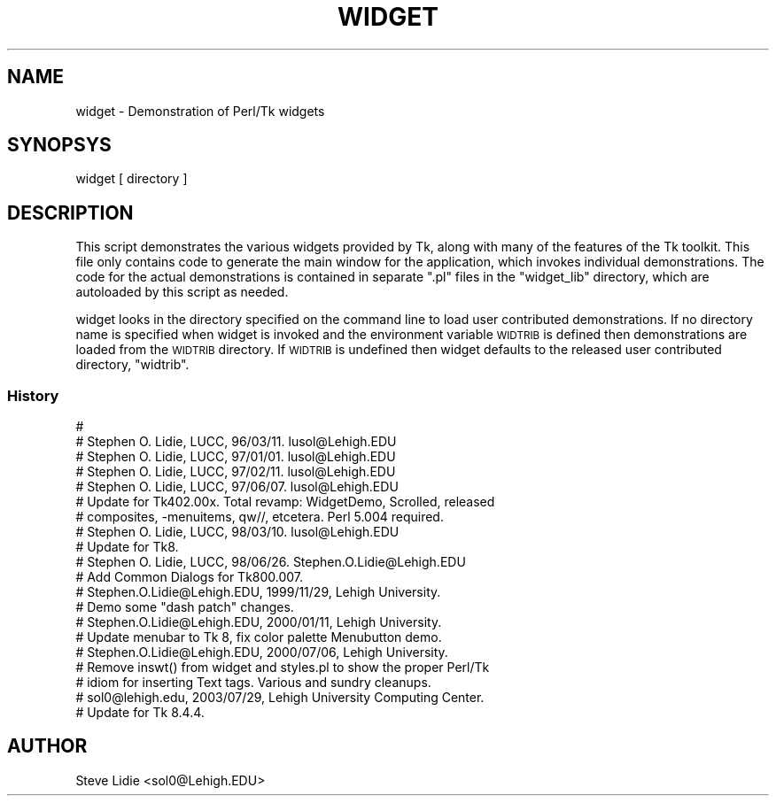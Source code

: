 .\" Automatically generated by Pod::Man 2.27 (Pod::Simple 3.28)
.\"
.\" Standard preamble:
.\" ========================================================================
.de Sp \" Vertical space (when we can't use .PP)
.if t .sp .5v
.if n .sp
..
.de Vb \" Begin verbatim text
.ft CW
.nf
.ne \\$1
..
.de Ve \" End verbatim text
.ft R
.fi
..
.\" Set up some character translations and predefined strings.  \*(-- will
.\" give an unbreakable dash, \*(PI will give pi, \*(L" will give a left
.\" double quote, and \*(R" will give a right double quote.  \*(C+ will
.\" give a nicer C++.  Capital omega is used to do unbreakable dashes and
.\" therefore won't be available.  \*(C` and \*(C' expand to `' in nroff,
.\" nothing in troff, for use with C<>.
.tr \(*W-
.ds C+ C\v'-.1v'\h'-1p'\s-2+\h'-1p'+\s0\v'.1v'\h'-1p'
.ie n \{\
.    ds -- \(*W-
.    ds PI pi
.    if (\n(.H=4u)&(1m=24u) .ds -- \(*W\h'-12u'\(*W\h'-12u'-\" diablo 10 pitch
.    if (\n(.H=4u)&(1m=20u) .ds -- \(*W\h'-12u'\(*W\h'-8u'-\"  diablo 12 pitch
.    ds L" ""
.    ds R" ""
.    ds C` ""
.    ds C' ""
'br\}
.el\{\
.    ds -- \|\(em\|
.    ds PI \(*p
.    ds L" ``
.    ds R" ''
.    ds C`
.    ds C'
'br\}
.\"
.\" Escape single quotes in literal strings from groff's Unicode transform.
.ie \n(.g .ds Aq \(aq
.el       .ds Aq '
.\"
.\" If the F register is turned on, we'll generate index entries on stderr for
.\" titles (.TH), headers (.SH), subsections (.SS), items (.Ip), and index
.\" entries marked with X<> in POD.  Of course, you'll have to process the
.\" output yourself in some meaningful fashion.
.\"
.\" Avoid warning from groff about undefined register 'F'.
.de IX
..
.nr rF 0
.if \n(.g .if rF .nr rF 1
.if (\n(rF:(\n(.g==0)) \{
.    if \nF \{
.        de IX
.        tm Index:\\$1\t\\n%\t"\\$2"
..
.        if !\nF==2 \{
.            nr % 0
.            nr F 2
.        \}
.    \}
.\}
.rr rF
.\"
.\" Accent mark definitions (@(#)ms.acc 1.5 88/02/08 SMI; from UCB 4.2).
.\" Fear.  Run.  Save yourself.  No user-serviceable parts.
.    \" fudge factors for nroff and troff
.if n \{\
.    ds #H 0
.    ds #V .8m
.    ds #F .3m
.    ds #[ \f1
.    ds #] \fP
.\}
.if t \{\
.    ds #H ((1u-(\\\\n(.fu%2u))*.13m)
.    ds #V .6m
.    ds #F 0
.    ds #[ \&
.    ds #] \&
.\}
.    \" simple accents for nroff and troff
.if n \{\
.    ds ' \&
.    ds ` \&
.    ds ^ \&
.    ds , \&
.    ds ~ ~
.    ds /
.\}
.if t \{\
.    ds ' \\k:\h'-(\\n(.wu*8/10-\*(#H)'\'\h"|\\n:u"
.    ds ` \\k:\h'-(\\n(.wu*8/10-\*(#H)'\`\h'|\\n:u'
.    ds ^ \\k:\h'-(\\n(.wu*10/11-\*(#H)'^\h'|\\n:u'
.    ds , \\k:\h'-(\\n(.wu*8/10)',\h'|\\n:u'
.    ds ~ \\k:\h'-(\\n(.wu-\*(#H-.1m)'~\h'|\\n:u'
.    ds / \\k:\h'-(\\n(.wu*8/10-\*(#H)'\z\(sl\h'|\\n:u'
.\}
.    \" troff and (daisy-wheel) nroff accents
.ds : \\k:\h'-(\\n(.wu*8/10-\*(#H+.1m+\*(#F)'\v'-\*(#V'\z.\h'.2m+\*(#F'.\h'|\\n:u'\v'\*(#V'
.ds 8 \h'\*(#H'\(*b\h'-\*(#H'
.ds o \\k:\h'-(\\n(.wu+\w'\(de'u-\*(#H)/2u'\v'-.3n'\*(#[\z\(de\v'.3n'\h'|\\n:u'\*(#]
.ds d- \h'\*(#H'\(pd\h'-\w'~'u'\v'-.25m'\f2\(hy\fP\v'.25m'\h'-\*(#H'
.ds D- D\\k:\h'-\w'D'u'\v'-.11m'\z\(hy\v'.11m'\h'|\\n:u'
.ds th \*(#[\v'.3m'\s+1I\s-1\v'-.3m'\h'-(\w'I'u*2/3)'\s-1o\s+1\*(#]
.ds Th \*(#[\s+2I\s-2\h'-\w'I'u*3/5'\v'-.3m'o\v'.3m'\*(#]
.ds ae a\h'-(\w'a'u*4/10)'e
.ds Ae A\h'-(\w'A'u*4/10)'E
.    \" corrections for vroff
.if v .ds ~ \\k:\h'-(\\n(.wu*9/10-\*(#H)'\s-2\u~\d\s+2\h'|\\n:u'
.if v .ds ^ \\k:\h'-(\\n(.wu*10/11-\*(#H)'\v'-.4m'^\v'.4m'\h'|\\n:u'
.    \" for low resolution devices (crt and lpr)
.if \n(.H>23 .if \n(.V>19 \
\{\
.    ds : e
.    ds 8 ss
.    ds o a
.    ds d- d\h'-1'\(ga
.    ds D- D\h'-1'\(hy
.    ds th \o'bp'
.    ds Th \o'LP'
.    ds ae ae
.    ds Ae AE
.\}
.rm #[ #] #H #V #F C
.\" ========================================================================
.\"
.IX Title "WIDGET 1"
.TH WIDGET 1 "2013-11-15" "Tk804.033" "perl/Tk Documentation"
.\" For nroff, turn off justification.  Always turn off hyphenation; it makes
.\" way too many mistakes in technical documents.
.if n .ad l
.nh
.SH "NAME"
widget \- Demonstration of Perl/Tk widgets
.SH "SYNOPSYS"
.IX Header "SYNOPSYS"
.Vb 1
\&  widget [ directory ]
.Ve
.SH "DESCRIPTION"
.IX Header "DESCRIPTION"
This script demonstrates the various widgets provided by Tk, along with
many of the features of the Tk toolkit.  This file only contains code to
generate the main window for the application, which invokes individual
demonstrations.  The code for the actual demonstrations is contained in
separate \*(L".pl\*(R" files in the \*(L"widget_lib\*(R" directory, which are autoloaded
by this script as needed.
.PP
widget looks in the directory specified on the command line to load user
contributed demonstrations.  If no directory name is specified when widget is
invoked and the environment variable \s-1WIDTRIB\s0 is defined then demonstrations
are loaded from the \s-1WIDTRIB\s0 directory. If \s-1WIDTRIB\s0 is undefined then widget
defaults to the released user contributed directory, \*(L"widtrib\*(R".
.SS "History"
.IX Subsection "History"
.Vb 10
\& #
\& # Stephen O. Lidie, LUCC, 96/03/11.  lusol@Lehigh.EDU
\& # Stephen O. Lidie, LUCC, 97/01/01.  lusol@Lehigh.EDU
\& # Stephen O. Lidie, LUCC, 97/02/11.  lusol@Lehigh.EDU
\& # Stephen O. Lidie, LUCC, 97/06/07.  lusol@Lehigh.EDU
\& #     Update for Tk402.00x.  Total revamp:  WidgetDemo, Scrolled, released
\& #     composites, \-menuitems, qw//, etcetera.  Perl 5.004 required.
\& # Stephen O. Lidie, LUCC, 98/03/10.  lusol@Lehigh.EDU
\& #     Update for Tk8.
\& # Stephen O. Lidie, LUCC, 98/06/26.  Stephen.O.Lidie@Lehigh.EDU
\& #     Add Common Dialogs for Tk800.007.
\& # Stephen.O.Lidie@Lehigh.EDU, 1999/11/29, Lehigh University.
\& #     Demo some "dash patch" changes.
\& # Stephen.O.Lidie@Lehigh.EDU, 2000/01/11, Lehigh University.
\& #     Update menubar to Tk 8, fix color palette Menubutton demo.
\& # Stephen.O.Lidie@Lehigh.EDU, 2000/07/06, Lehigh University.
\& #     Remove inswt() from widget and styles.pl to show the proper Perl/Tk
\& #     idiom for inserting Text tags.  Various and sundry cleanups.
\& # sol0@lehigh.edu, 2003/07/29, Lehigh University Computing Center.
\& #     Update for Tk 8.4.4.
.Ve
.SH "AUTHOR"
.IX Header "AUTHOR"
Steve Lidie <sol0@Lehigh.EDU>
